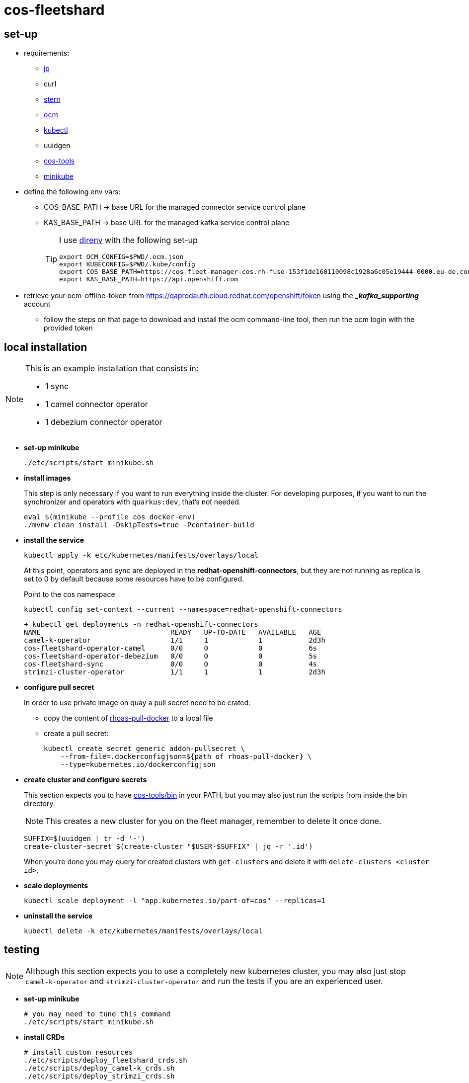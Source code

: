 = cos-fleetshard

== set-up

* requirements:
** https://stedolan.github.io/jq/[jq]
** curl
** https://github.com/stern/stern[stern]
** https://github.com/openshift-online/ocm-cli[ocm]
** https://kubernetes.io/docs/tasks/tools/[kubectl]
** uuidgen
** https://github.com/bf2fc6cc711aee1a0c2a/cos-tools[cos-tools]
** https://minikube.sigs.k8s.io[minikube]

* define the following env vars:
+
** COS_BASE_PATH -> base URL for the managed connector service control plane
** KAS_BASE_PATH -> base URL for the managed kafka service control plane
+
[TIP]
====
I use https://direnv.net[direnv] with the following set-up

[source,shell]
----
export OCM_CONFIG=$PWD/.ocm.json
export KUBECONFIG=$PWD/.kube/config
export COS_BASE_PATH=https://cos-fleet-manager-cos.rh-fuse-153f1de160110098c1928a6c05e19444-0000.eu-de.containers.appdomain.cloud
export KAS_BASE_PATH=https://api.openshift.com
----
====

* retrieve your ocm-offline-token from https://qaprodauth.cloud.redhat.com/openshift/token using the *__kafka_supporting_* account
+
** follow the steps on that page to download and install the ocm command-line tool, then run the ocm login with the provided token

== local installation

[NOTE]
====
This is an example installation that consists in:

- 1 sync
- 1 camel connector operator
- 1 debezium connector operator
====

* *set-up minikube*
+
[source,shell]
----
./etc/scripts/start_minikube.sh
----

* *install images*
+
This step is only necessary if you want to run everything inside the cluster. For developing purposes, if you want to run the synchronizer and operators with `quarkus:dev`, that's not needed.
+
[source,shell]
----
eval $(minikube --profile cos docker-env)
./mvnw clean install -DskipTests=true -Pcontainer-build
----

* *install the service*
+
[source,shell]
----
kubectl apply -k etc/kubernetes/manifests/overlays/local
----
+
At this point, operators and sync are deployed in the *redhat-openshift-connectors*, but they are not running as replica is set to 0 by default because some resources have to be configured.
+
Point to the cos namespace
+
[source,shell]
----
kubectl config set-context --current --namespace=redhat-openshift-connectors
----
+
[source,shell]
----
➜ kubectl get deployments -n redhat-openshift-connectors
NAME                               READY   UP-TO-DATE   AVAILABLE   AGE
camel-k-operator                   1/1     1            1           2d3h
cos-fleetshard-operator-camel      0/0     0            0           6s
cos-fleetshard-operator-debezium   0/0     0            0           5s
cos-fleetshard-sync                0/0     0            0           4s
strimzi-cluster-operator           1/1     1            1           2d3h
----

* *configure pull secret*
+
In order to use private image on quay a pull secret need to be crated:
+
** copy the content of https://vault.devshift.net/ui/vault/secrets/managed-services/show/quay-org-accounts/rhoas/robots/rhoas-pull-docker[rhoas-pull-docker] to a local file
** create a pull secret:
+
[source,shell]
----
kubectl create secret generic addon-pullsecret \
    --from-file=.dockerconfigjson=${path of rhoas-pull-docker} \
    --type=kubernetes.io/dockerconfigjson
----

* *create cluster and configure secrets*
+
This section expects you to have https://github.com/bf2fc6cc711aee1a0c2a/cos-tools/tree/main/bin[cos-tools/bin] in your PATH, but you may also just run the scripts from inside the bin directory.
+
[NOTE]
====
This creates a new cluster for you on the fleet manager, remember to delete it once done.
====
+
[source,shell]
----
SUFFIX=$(uuidgen | tr -d '-')
create-cluster-secret $(create-cluster "$USER-$SUFFIX" | jq -r '.id')
----
+
When you're done you may query for created clusters with `get-clusters` and delete it with `delete-clusters <cluster id>`.

* *scale deployments*
+
[source,shell]
----
kubectl scale deployment -l "app.kubernetes.io/part-of=cos" --replicas=1
----

* *uninstall the service*
+
[source,shell]
----
kubectl delete -k etc/kubernetes/manifests/overlays/local
----

== testing

[NOTE]
====
Although this section expects you to use a completely new kubernetes cluster, you may also just stop `camel-k-operator` and `strimzi-cluster-operator` and run the tests if you are an experienced user.
====

* *set-up minikube*
+
[source,shell]
----
# you may need to tune this command
./etc/scripts/start_minikube.sh
----

* *install CRDs*
+
[source,shell]
----
# install custom resources
./etc/scripts/deploy_fleetshard_crds.sh
./etc/scripts/deploy_camel-k_crds.sh
./etc/scripts/deploy_strimzi_crds.sh
----

* *run tests*
+
[source,shell]
----
./mvnw clean install
----

== components

- link:cos-fleetshard-sync/README.adoc[sync]
- link:cos-fleetshard-operator-camel/README.adoc[camel]
- link:cos-fleetshard-operator-debezium/README.adoc[debezium]
